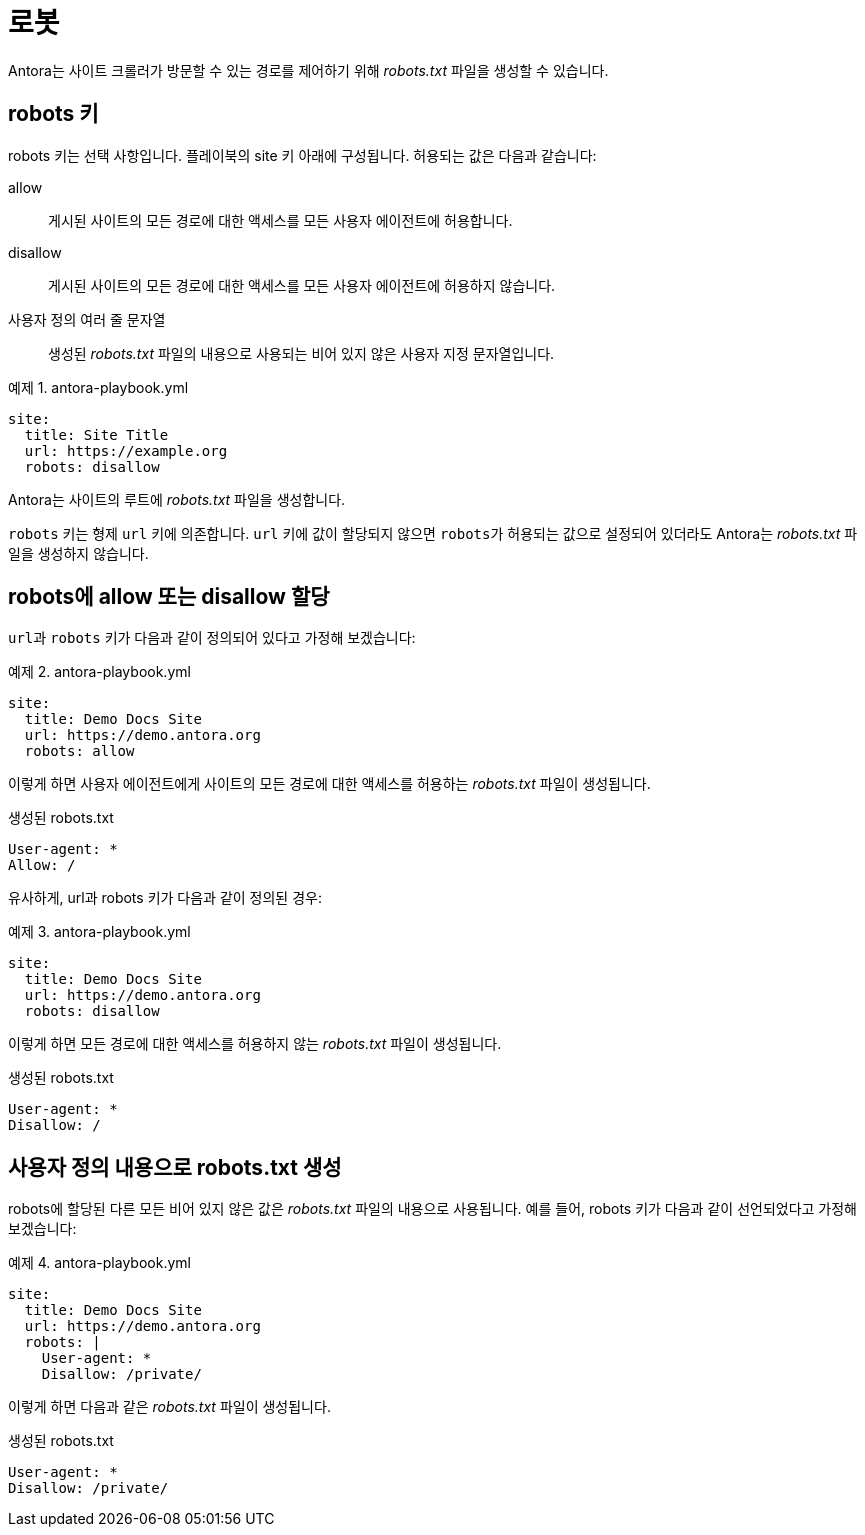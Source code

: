 = 로봇

Antora는 사이트 크롤러가 방문할 수 있는 경로를 제어하기 위해 __robots.txt__ 파일을 생성할 수 있습니다.

== robots 키

robots 키는 선택 사항입니다. 플레이북의 site 키 아래에 구성됩니다. 허용되는 값은 다음과 같습니다:

allow::
게시된 사이트의 모든 경로에 대한 액세스를 모든 사용자 에이전트에 허용합니다.

disallow::
게시된 사이트의 모든 경로에 대한 액세스를 모든 사용자 에이전트에 허용하지 않습니다.

사용자 정의 여러 줄 문자열::
생성된 __robots.txt__ 파일의 내용으로 사용되는 비어 있지 않은 사용자 지정 문자열입니다.

.예제 1. antora-playbook.yml
[source,yaml]
----
site:
  title: Site Title
  url: https://example.org
  robots: disallow
----

Antora는 사이트의 루트에 __robots.txt__ 파일을 생성합니다.

``robots`` 키는 형제 ``url`` 키에 의존합니다. ``url`` 키에 값이 할당되지 않으면 ``robots``가 허용되는 값으로 설정되어 있더라도 Antora는 __robots.txt__ 파일을 생성하지 않습니다.

== robots에 allow 또는 disallow 할당

``url``과 ``robots`` 키가 다음과 같이 정의되어 있다고 가정해 보겠습니다:

.예제 2. antora-playbook.yml
[source,yaml]
----
site:
  title: Demo Docs Site
  url: https://demo.antora.org
  robots: allow
----

이렇게 하면 사용자 에이전트에게 사이트의 모든 경로에 대한 액세스를 허용하는 __robots.txt__ 파일이 생성됩니다.

.생성된 robots.txt
[source]
----
User-agent: *
Allow: /
----

유사하게, url과 robots 키가 다음과 같이 정의된 경우:

.예제 3. antora-playbook.yml
[source,yaml]
----
site:
  title: Demo Docs Site
  url: https://demo.antora.org
  robots: disallow
----

이렇게 하면 모든 경로에 대한 액세스를 허용하지 않는 __robots.txt__ 파일이 생성됩니다.

.생성된 robots.txt
[source]
----
User-agent: *
Disallow: /
----

== 사용자 정의 내용으로 robots.txt 생성

robots에 할당된 다른 모든 비어 있지 않은 값은 __robots.txt__ 파일의 내용으로 사용됩니다. 예를 들어, robots 키가 다음과 같이 선언되었다고 가정해 보겠습니다:

.예제 4. antora-playbook.yml
[source,yaml]
----
site:
  title: Demo Docs Site
  url: https://demo.antora.org
  robots: |
    User-agent: *
    Disallow: /private/
----

이렇게 하면 다음과 같은 __robots.txt__ 파일이 생성됩니다.

.생성된 robots.txt
[source,text]
----
User-agent: *
Disallow: /private/
----